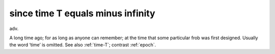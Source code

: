.. _since-time-T-equals-minus-infinity:

============================================================
since time T equals minus infinity
============================================================

adv\.

A long time ago; for as long as anyone can remember; at the time that some particular frob was first designed.
Usually the word ‘time’ is omitted.
See also :ref:`time-T`\; contrast :ref:`epoch`\.

